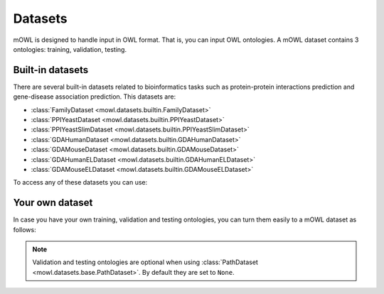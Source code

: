 Datasets
==========

.. testsetup::

   from org.semanticweb.owlapi.model import IRI
   from mowl.owlapi import OWLAPIAdapter
   manager = OWLAPIAdapter().owl_manager
   train_ont = manager.createOntology()
   valid_ont = manager.createOntology()
   test_ont = manager.createOntology()

   manager.saveOntology(train_ont, IRI.create("file:" + os.path.abspath("training_ontology.owl")))
   manager.saveOntology(valid_ont, IRI.create("file:" + os.path.abspath("validation_ontology.owl")))
   manager.saveOntology(test_ont, IRI.create("file:" + os.path.abspath("testing_ontology.owl")))



mOWL is designed to handle input in OWL format. That is, you can input OWL ontologies. A mOWL dataset contains 3 ontologies: training, validation, testing.

Built-in datasets
-------------------

There are several built-in datasets related to bioinformatics tasks such as protein-protein interactions prediction and gene-disease association prediction. This datasets are:

* :class:`FamilyDataset <mowl.datasets.builtin.FamilyDataset>`
* :class:`PPIYeastDataset <mowl.datasets.builtin.PPIYeastDataset>`
* :class:`PPIYeastSlimDataset <mowl.datasets.builtin.PPIYeastSlimDataset>`
* :class:`GDAHumanDataset <mowl.datasets.builtin.GDAHumanDataset>`
* :class:`GDAMouseDataset <mowl.datasets.builtin.GDAMouseDataset>`
* :class:`GDAHumanELDataset <mowl.datasets.builtin.GDAHumanELDataset>`
* :class:`GDAMouseELDataset <mowl.datasets.builtin.GDAMouseELDataset>`

To access any of these datasets you can use:

.. testcode::

   from mowl.datasets.builtin import PPIYeastSlimDataset
   ds = PPIYeastSlimDataset()
   train_ontology = ds.ontology
   valid_ontology = ds.validation
   test_ontology = ds.testing

   
Your own dataset
--------------------------

In case you have your own training, validation and testing ontologies, you can turn them easily to a mOWL dataset as follows:

.. testcode::

   from mowl.datasets.base import PathDataset
   ds = PathDataset("training_ontology.owl", 
                    validation_path="validation_ontology.owl", testing_path="testing_ontology.owl")
   

.. note::
   Validation and testing ontologies are optional when using :class:`PathDataset <mowl.datasets.base.PathDataset>`. By default they are set to ``None``.
   
